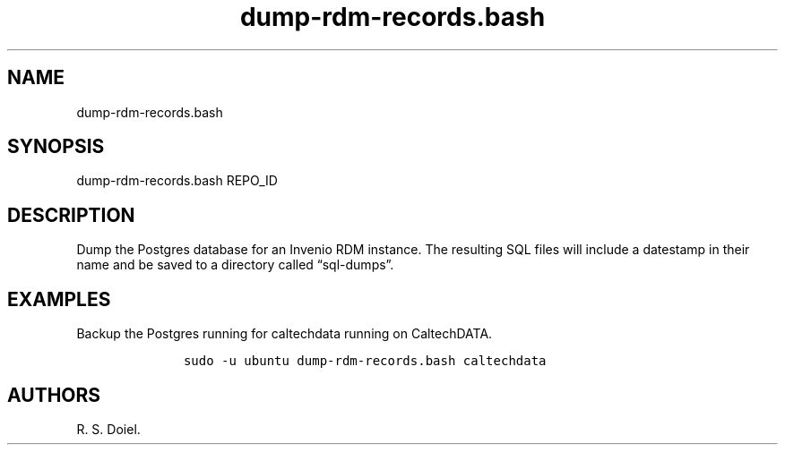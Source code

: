 .\" Automatically generated by Pandoc 3.0
.\"
.\" Define V font for inline verbatim, using C font in formats
.\" that render this, and otherwise B font.
.ie "\f[CB]x\f[]"x" \{\
. ftr V B
. ftr VI BI
. ftr VB B
. ftr VBI BI
.\}
.el \{\
. ftr V CR
. ftr VI CI
. ftr VB CB
. ftr VBI CBI
.\}
.TH "dump-rdm-records.bash" "" "August 17, 2022" "dump-rdm-records.bash user manual" ""
.hy
.SH NAME
.PP
dump-rdm-records.bash
.SH SYNOPSIS
.PP
dump-rdm-records.bash REPO_ID
.SH DESCRIPTION
.PP
Dump the Postgres database for an Invenio RDM instance.
The resulting SQL files will include a datestamp in their name and be
saved to a directory called \[lq]sql-dumps\[rq].
.SH EXAMPLES
.PP
Backup the Postgres running for caltechdata running on CaltechDATA.
.IP
.nf
\f[C]
     sudo -u ubuntu dump-rdm-records.bash caltechdata
\f[R]
.fi
.SH AUTHORS
R. S. Doiel.
